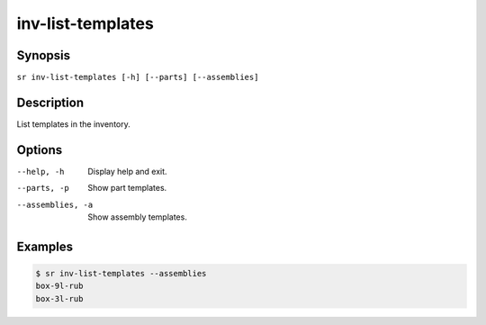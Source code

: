 inv-list-templates
==================

Synopsis
--------

``sr inv-list-templates [-h] [--parts] [--assemblies]``

Description
-----------

List templates in the inventory.

Options
-------

--help, -h
    Display help and exit.

--parts, -p
    Show part templates.

--assemblies, -a
    Show assembly templates.

Examples
--------

.. code::

    $ sr inv-list-templates --assemblies
    box-9l-rub
    box-3l-rub

